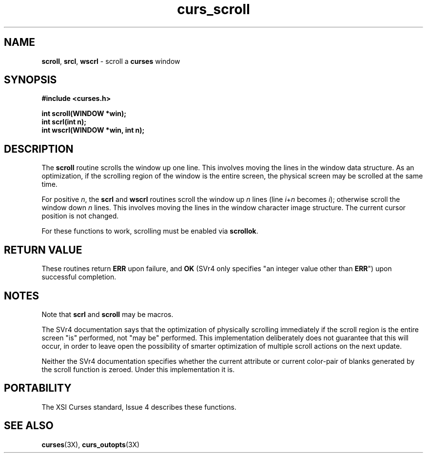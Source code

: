 .TH curs_scroll 3X ""
.SH NAME
\fBscroll\fR, \fBsrcl\fR, \fBwscrl\fR - scroll a \fBcurses\fR window
.SH SYNOPSIS
\fB#include <curses.h>\fR

\fBint scroll(WINDOW *win);\fR
.br
\fBint scrl(int n);\fR
.br
\fBint wscrl(WINDOW *win, int n);\fR
.br
.SH DESCRIPTION
The \fBscroll\fR routine scrolls the window up one line.  This involves moving
the lines in the window data structure.  As an optimization, if the scrolling
region of the window is the entire screen, the physical screen may be scrolled
at the same time.

For positive \fIn\fR, the \fBscrl\fR and \fBwscrl\fR routines scroll the
window up \fIn\fR lines (line \fIi\fR+\fIn\fR becomes \fIi\fR); otherwise
scroll the window down \fIn\fR lines.  This involves moving the lines in the
window character image structure.  The current cursor position is not changed.

For these functions to work, scrolling must be enabled via \fBscrollok\fR.
.SH RETURN VALUE
These routines return \fBERR\fR upon failure, and \fBOK\fR (SVr4 only specifies
"an integer value other than \fBERR\fR") upon successful completion.
.SH NOTES
Note that \fBscrl\fR and \fBscroll\fR may be macros.

The SVr4 documentation says that the optimization of physically scrolling 
immediately if the scroll region is the entire screen "is" performed, not
"may be" performed.  This implementation deliberately does not guarantee
that this will occur, in order to leave open the possibility of smarter
optimization of multiple scroll actions on the next update. 

Neither the SVr4 documentation specifies whether the current attribute or
current color-pair of blanks generated by the scroll function is zeroed.
Under this implementation it is.
.SH PORTABILITY
The XSI Curses standard, Issue 4 describes these functions.
.SH SEE ALSO
\fBcurses\fR(3X), \fBcurs_outopts\fR(3X)
.\"#
.\"# The following sets edit modes for GNU EMACS
.\"# Local Variables:
.\"# mode:nroff
.\"# fill-column:79
.\"# End:
